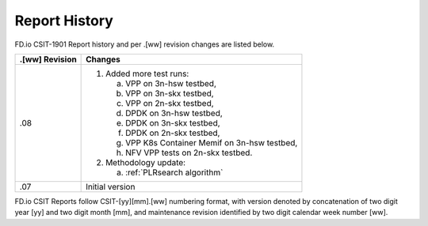Report History
==============

FD.io CSIT-1901 Report history and per .[ww] revision changes are listed below.

+----------------+------------------------------------------------------------+
| .[ww] Revision | Changes                                                    |
+================+============================================================+
| .08            | 1. Added more test runs:                                   |
|                |                                                            |
|                |    a. VPP on 3n-hsw testbed,                               |
|                |    b. VPP on 3n-skx testbed,                               |
|                |    c. VPP on 2n-skx testbed,                               |
|                |    d. DPDK on 3n-hsw testbed,                              |
|                |    e. DPDK on 3n-skx testbed,                              |
|                |    f. DPDK on 2n-skx testbed,                              |
|                |    g. VPP K8s Container Memif on 3n-hsw testbed,           |
|                |    h. NFV VPP tests on 2n-skx testbed.                     |
|                |                                                            |
|                | 2. Methodology update:                                     |
|                |                                                            |
|                |    a. :ref:`PLRsearch algorithm`                           |
|                |                                                            |
+----------------+------------------------------------------------------------+
| .07            | Initial version                                            |
|                |                                                            |
+----------------+------------------------------------------------------------+

FD.io CSIT Reports follow CSIT-[yy][mm].[ww] numbering format, with version
denoted by concatenation of two digit year [yy] and two digit month [mm], and
maintenance revision identified by two digit calendar week number [ww].
